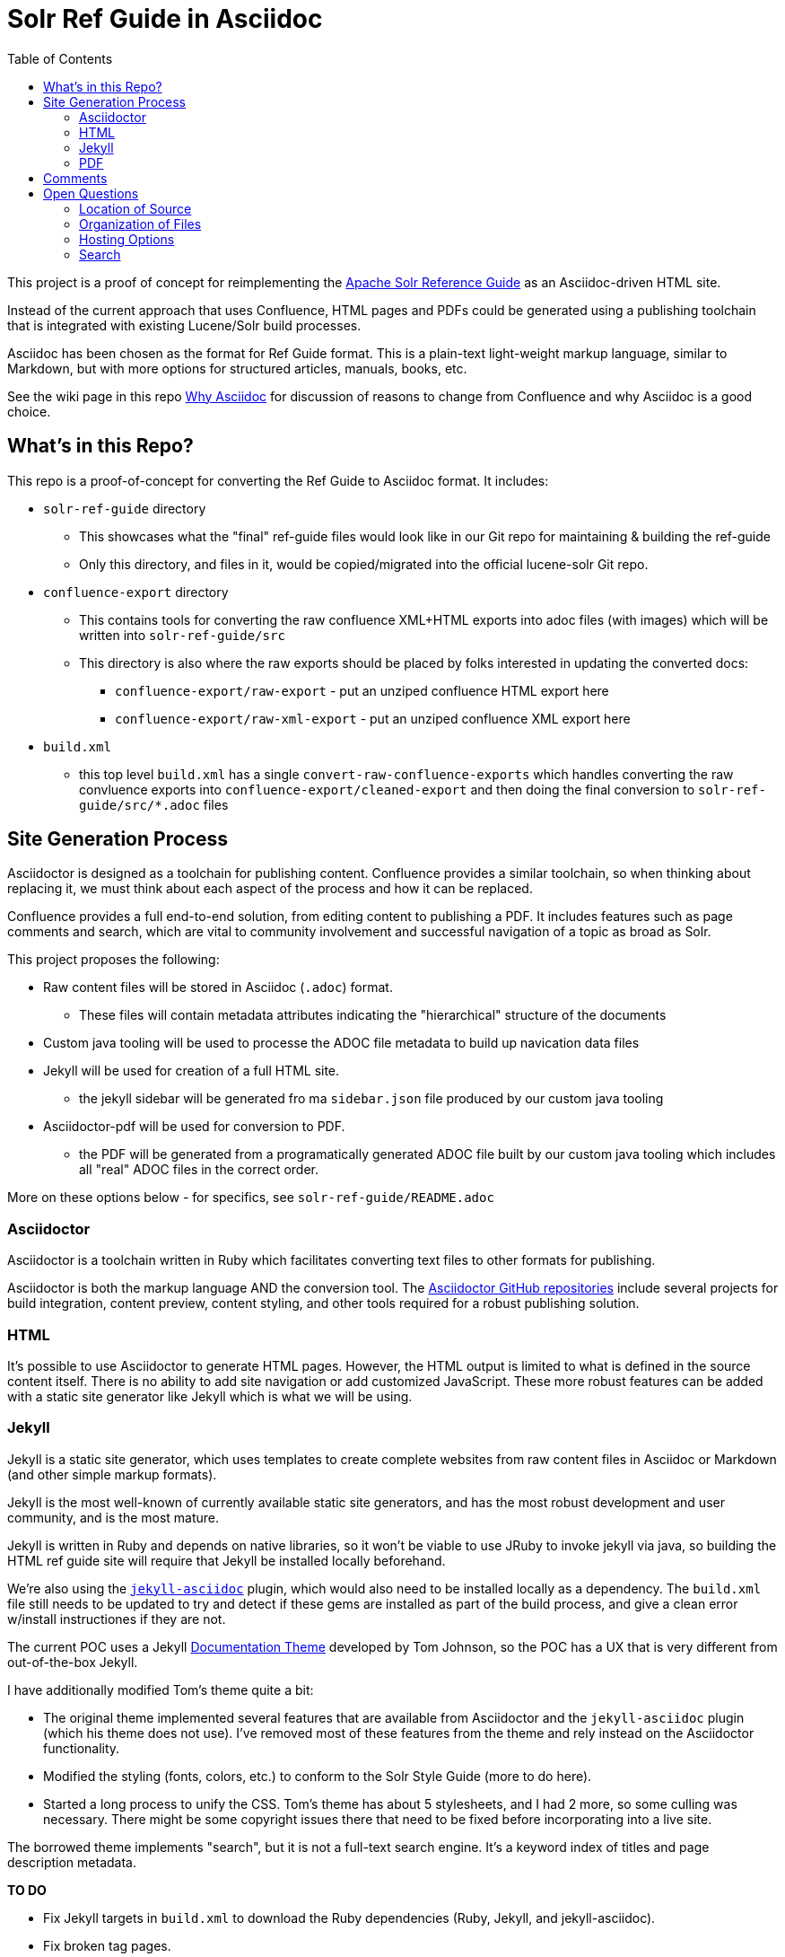 = Solr Ref Guide in Asciidoc
:toc:

This project is a proof of concept for reimplementing the https://cwiki.apache.org/confluence/display/solr[Apache Solr Reference Guide] as an Asciidoc-driven HTML site.

Instead of the current approach that uses Confluence, HTML pages and PDFs could be generated using a publishing toolchain that is integrated with existing Lucene/Solr build processes.

Asciidoc has been chosen as the format for Ref Guide format. This is a plain-text light-weight markup language, similar to Markdown, but with more options for structured articles, manuals, books, etc.

See the wiki page in this repo https://github.com/ctargett/refguide-asciidoc-poc/wiki/Why[Why Asciidoc] for discussion of reasons to change from Confluence and why Asciidoc is a good choice.

== What's in this Repo?
This repo is a proof-of-concept for converting the Ref Guide to Asciidoc format. It includes:

* `solr-ref-guide` directory
** This showcases what the "final" ref-guide files would look like in our Git repo for maintaining & building the ref-guide
** Only this directory, and files in it, would be copied/migrated into the official lucene-solr Git repo.
* `confluence-export` directory
** This contains tools for converting the raw confluence XML+HTML exports into adoc files (with images) which will be written into `solr-ref-guide/src`
** This directory is also where the raw exports should be placed by folks interested in updating the converted docs:
*** `confluence-export/raw-export` - put an unziped confluence HTML export here
*** `confluence-export/raw-xml-export` - put an unziped confluence XML export here
* `build.xml`
** this top level `build.xml` has a single `convert-raw-confluence-exports` which handles converting the raw convluence exports into `confluence-export/cleaned-export` and then doing the final conversion to `solr-ref-guide/src/*.adoc` files

== Site Generation Process

Asciidoctor is designed as a toolchain for publishing content. Confluence provides a similar toolchain, so when thinking about replacing it, we must think about each aspect of the process and how it can be replaced.

Confluence provides a full end-to-end solution, from editing content to publishing a PDF. It includes features such as page comments and search, which are vital to community involvement and successful navigation of a topic as broad as Solr.

This project proposes the following:

* Raw content files will be stored in Asciidoc (`.adoc`) format.
** These files will contain metadata attributes indicating the "hierarchical" structure of the documents
* Custom java tooling will be used to processe the ADOC file metadata to build up navication data files
* Jekyll will be used for creation of a full HTML site.
** the jekyll sidebar will be generated fro ma `sidebar.json` file produced by our custom java tooling
* Asciidoctor-pdf will be used for conversion to PDF.
** the PDF will be generated from a programatically generated ADOC file built by our custom java tooling which includes all "real" ADOC files in the correct order.

More on these options below - for specifics, see `solr-ref-guide/README.adoc`

=== Asciidoctor

Asciidoctor is a toolchain written in Ruby which facilitates converting text files to other formats for publishing.

Asciidoctor is both the markup language AND the conversion tool. The https://github.com/asciidoctor[Asciidoctor GitHub repositories] include several projects for build integration, content preview, content styling, and other tools required for a robust publishing solution.

=== HTML

It's possible to use Asciidoctor to generate HTML pages. However, the HTML output is limited to what is defined in the source content itself. There is no ability to add site navigation or add customized JavaScript. These more robust features can be added with a static site generator like Jekyll which is what we will be using.

=== Jekyll

Jekyll is a static site generator, which uses templates to create complete websites from raw content files in Asciidoc or Markdown (and other simple markup formats).

Jekyll is the most well-known of currently available static site generators, and has the most robust development and user community, and is the most mature.

Jekyll is written in Ruby and depends on native libraries, so it won't be viable to use JRuby to invoke jekyll via java, so building the HTML ref guide site will require that Jekyll be installed locally beforehand.

We're also using the https://github.com/asciidoctor/jekyll-asciidoc[`jekyll-asciidoc`] plugin, which would also need to be installed locally as a dependency. The `build.xml` file still needs to be updated to try and detect if these gems are installed as part of the build process, and give a clean error w/install instructiones if they are not.

The current POC uses a Jekyll https://github.com/tomjohnson1492/documentation-theme-jekyll[Documentation Theme] developed by Tom Johnson, so the POC has a UX that is very different from out-of-the-box Jekyll.

I have additionally modified Tom's theme quite a bit:

* The original theme implemented several features that are available from Asciidoctor and the `jekyll-asciidoc` plugin (which his theme does not use). I've removed most of these features from the theme and rely instead on the Asciidoctor functionality.
* Modified the styling (fonts, colors, etc.) to conform to the Solr Style Guide (more to do here).
* Started a long process to unify the CSS. Tom's theme has about 5 stylesheets, and I had 2 more, so some culling was necessary. There might be some copyright issues there that need to be fixed before incorporating into a live site.

The borrowed theme implements "search", but it is not a full-text search engine. It's a keyword index of titles and page description metadata.

*TO DO*

* Fix Jekyll targets in `build.xml` to download the Ruby dependencies (Ruby, Jekyll, and jekyll-asciidoc).
* Fix broken tag pages.
* Further CSS consolidation.


=== PDF

We'll use the `asciidoctor-ant` plugin which includes https://github.com/asciidoctor/asciidoctorj[`asciidoctorj`] which itself includes `asciidoctorj-pdf`, an implementation of https://github.com/asciidoctor/asciidoctor-pdf[`asciidoctor-pdf`] an Asciidoctor project to generate PDFs.

This means that even w/o jekyll (or ruby) installed, anyone will be able to build the ref guide PDF using jar's that can be obtained from maven ventral via ivy.

There are some interesting issues that still need to be overcome:

* Additionally, there is an https://github.com/asciidoctor/asciidoctor-pdf/issues/74[open issue] in `asciidoctor-pdf` to make page breaks in sections configurable. Without this, page breaks are happening after every h2 level, which is used extensively in the source files. Thus, there are a lot more page breaks than there should be.
* The files will pick up any custom Asciidoctor rules added to an individual file - such as to add a table of contents section. This probably can be overridden.

As for styling, a YAML-based theme file is required to define colors, fonts, sizes, etc. This implements many of the features of CSS.

Overall, this plugin is the easiest to use of the various options (another option requires converting the content to DocBook format first, then to PDF), but is still in an alpha stage (as of 10 Aug 2016), so many features are still pending for future releases.

*TO DO*

* Check compression requirements.

== Comments

Comments are one of the two main reasons why a static site generator is required to have a full-featured replacement for Confluence.

This POC uses the Apache Comment System. See this repo's wiki page  https://github.com/ctargett/refguide-asciidoc-poc/wiki/Comments[Comments] for more details on this system.

Because static site generators are template driven, it's simple to add JavaScript snippets to the template for each page. Variables allow filling in a page ID (this POC uses a page shortname) as each page is generated, which pull in the comments from the comment system.

Migration of existing comments from Confluence was briefly considered and rejected as too complicated. Comments are only available from the XML export from Confluence, while we needed the HTML export for effective content conversion. Then there is a question of if they are worth migrating - my own view is that they are not.

For more on how these decisions were made, see this repo's wiki page,  https://github.com/ctargett/refguide-asciidoc-poc/wiki/Comments[Comments].

*TO DO*

* Settle on a shortname format for all pages.
* Style the comments sections (custom style in progress in https://github.com/ctargett/refguide-asciidoc-poc/blob/master/jekylltest/css/comments.css[comments.css]).

== Open Questions

=== Location of Source

Should the content source live in a separate tree?

Should the content source live in a new sub-directory of the Solr Git repo?

=== Organization of Files

How should we organize the Ref Guide pages in the directory tree?

* As chapters, with a folder for each main subject heading.
* As one big directory of files.

Some examples of how others have done it are available in this repo's wiki page https://github.com/ctargett/refguide-asciidoc-poc/wiki/FileOrganization[File Organization].

=== Hosting Options

Without Confluence, we will need to determine how and where to host the rendered pages. Some initial ideas:

. Host in ASF CMS with website.
. Host however the javadocs are hosted.

=== Search

How will we provide search?

Recommend probably indexing generated HTML pages. Could use `bin/post` from Solr to recurse over the HTML files and index them. In this case, we will need to figure out where to host Solr.
